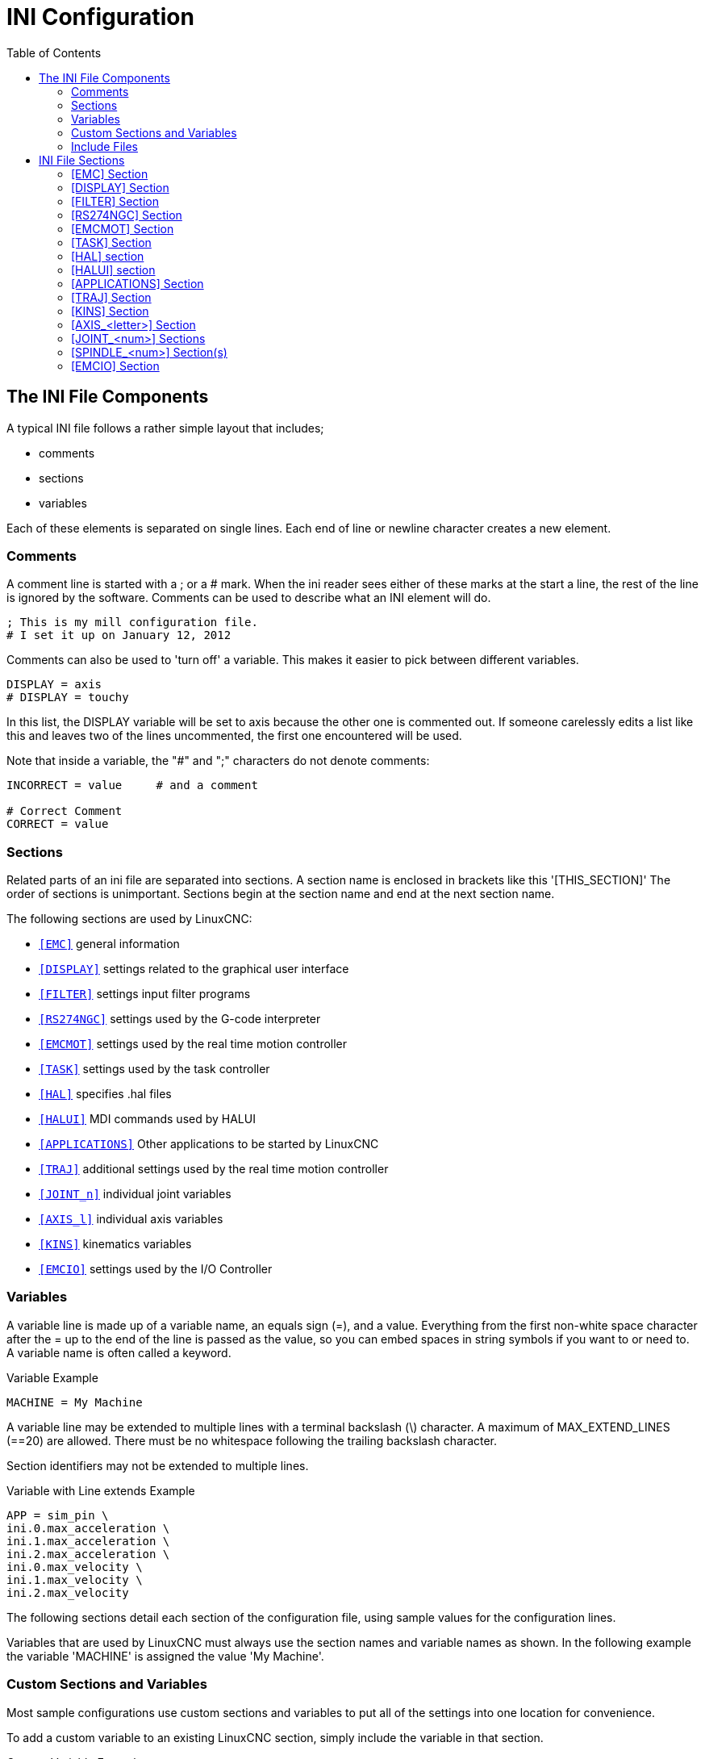 :lang: en
:toc:

[[cha:ini-configuration]]
= INI Configuration(((INI Configuration)))

// Custom lang highlight
// must come after the doc title, to work around a bug in asciidoc 8.6.6
:ini: {basebackend@docbook:'':ini}
:hal: {basebackend@docbook:'':hal}
:ngc: {basebackend@docbook:'':ngc}

== The INI File Components(((INI File,Components)))

A typical INI file follows a rather simple layout that includes;

* comments
* sections
* variables

Each of these elements is separated on single lines. Each end of line
or newline character creates a new element.

=== Comments(((INI File,Components,Comments)))

A comment line is started with a ; or a # mark. When the ini reader
sees either of these marks at the start a line, the rest of the line is
ignored by the software. Comments can be used to describe what an INI
element will do.

[source,{ini}]
----
; This is my mill configuration file.
# I set it up on January 12, 2012
----

Comments can also be used to 'turn off' a variable. This makes it easier
to pick between different variables.

[source,{ini}]
----
DISPLAY = axis
# DISPLAY = touchy
----

In this list, the DISPLAY variable will be set to axis because the
other one is commented out. If someone carelessly edits a list like
this and leaves two of the lines uncommented, the first one encountered
will be used.

Note that inside a variable, the "#" and ";" characters do not denote
comments:

[source,{ini}]
----
INCORRECT = value     # and a comment

# Correct Comment
CORRECT = value
----

[[sub:ini:sections]]
=== Sections(((INI File,Components,Sections)))

Related parts of an ini file are separated into sections.
A section name is enclosed in brackets like this '[THIS_SECTION]'
The order of sections is unimportant. Sections begin at the section
name and end at the next section name.

The following sections are used by LinuxCNC:

* `<<sub:ini:sec:emc,[EMC]>>` general information
* `<<sub:ini:sec:display,[DISPLAY]>>` settings related to the graphical user interface
* `<<sub:ini:sec:filter,[FILTER]>>` settings input filter programs
* `<<sub:ini:sec:rs274ngc,[RS274NGC]>>` settings used by the G-code interpreter
* `<<sub:ini:sec:emcmot,[EMCMOT]>>` settings used by the real time motion controller
* `<<sub:ini:sec:task,[TASK]>>` settings used by the task controller
* `<<sub:ini:sec:hal,[HAL]>>` specifies .hal files
* `<<sub:ini:sec:halui,[HALUI]>>` MDI commands used by HALUI
* `<<sub:ini:sec:applications,[APPLICATIONS]>>` Other applications to be started by LinuxCNC
* `<<sub:ini:sec:traj,[TRAJ]>>` additional settings used by the real time motion controller
* `<<sub:ini:sec:joint-num,[JOINT_n]>>` individual joint variables
* `<<sub:ini:sec:axis-letter,[AXIS_l]>>` individual axis variables
* `<<sub:ini:sec:kins,[KINS]>>` kinematics variables
* `<<sub:ini:sec:emcio,[EMCIO]>>` settings used by the I/O Controller

[[sub:ini:variables]]
=== Variables(((INI File,Components,Variables)))

A variable line is made up of a variable name, an equals sign (=), and
a value. Everything from the first non-white space character after the =
up to the end of the line is passed as the value, so you can embed
spaces in string symbols if you want to or need to. A variable name is
often called a keyword.

.Variable Example
----
MACHINE = My Machine
----

A variable line may be extended to multiple lines with a terminal backslash (\)
character.  A maximum of MAX_EXTEND_LINES (==20) are allowed.  There must be no
whitespace following the trailing backslash character.

Section identifiers may not be extended to multiple lines.

.Variable with Line extends Example
----
APP = sim_pin \
ini.0.max_acceleration \
ini.1.max_acceleration \
ini.2.max_acceleration \
ini.0.max_velocity \
ini.1.max_velocity \
ini.2.max_velocity
----

The following sections detail each section of the configuration file,
using sample values for the configuration lines.

Variables that are used by LinuxCNC must always use the section
names and variable names as shown. In the following example the variable
'MACHINE' is assigned the value 'My Machine'.

[[sub:ini:custom]]
=== Custom Sections and Variables(((INI File,Components,Custom sections and variables)))

Most sample configurations use custom sections and variables to put all of the
settings into one location for convenience.

To add a custom variable to an existing LinuxCNC section, simply include
the variable in that section.

.Custom Variable Example
[source,{ini}]
----
[JOINT_0]
TYPE = LINEAR
...
SCALE = 16000
----

To introduce a custom section with its own variables, add the section
and variables to the INI file.

.Custom Section Example
[source,{ini}]
----
[PROBE]
Z_FEEDRATE = 50
Z_OFFSET = 12
Z_SAFE_DISTANCE = -10
----

To use the custom variables in your HAL file, put the section and
variable name in place of the value.

.HAL Example
----
setp offset.1.offset [PROBE]Z_OFFSET
setp stepgen.0.position-scale [JOINT_0]SCALE
----

[NOTE]
The value stored in the variable must match the type specified by the
component pin.

To use the custom variables in G-code, use the global variable syntax
`#<_ini[section]variable>`. The following example shows a simple
Z-axis touch-off routine for a router or mill using a probe plate.

.G-code Example
[source,{ngc}]
----
G91
G38.2 Z#<_ini[probe]z_safe_distance> F#<_ini[probe]z_feedrate>
G90
G1 Z#5063
G10 L20 P0 Z#<_ini[probe]z_offset>
----

[[sub:ini:include]]
=== Include Files(((INI File,Components,Include)))

An INI file may include the contents of another file by using a #INCLUDE directive.

.#INCLUDE Format
----
#INCLUDE filename
----

The filename can be specified as:

* a file in the same directory as the INI file
* a file located relative to the working directory
* an absolute file name (starts with a /)
* a user-home-relative file name (starts with a ~)

Multiple #INCLUDE directives are supported.

.#INCLUDE Examples
----
#INCLUDE joint_0.inc
#INCLUDE ../parallel/joint_1.inc
#INCLUDE below/joint_2.inc
#INCLUDE /home/myusername/myincludes/display.inc
#INCLUDE ~/linuxcnc/myincludes/rs274ngc.inc
----

The #INCLUDE directives are supported for one level of expansion only -- an
included file may not include additional files.  The recommended file extension
is .inc.  Do not use a file extension of .ini for included files.

[[sec:ini:sections]]
== INI File Sections(((INI File,Sections)))

[[sub:ini:sec:emc]]
=== [EMC] Section(((INI File,Sections,[EMC] Section)))

* 'VERSION = 1.1' - The version number for the configuration. Any value other
  than 1.1 will cause the configuration checker to run and try to update the
  configuration to the new style joint axes type of configuration.
* 'MACHINE = My Controller' - This is the name of the controller, which is
  printed out at the top of most graphical interfaces. You can put whatever
  you want here as long as you make it a single line long.
* 'DEBUG = 0' - Debug level 0 means no messages will be printed when LinuxCNC is
  run from a <<faq:terminal,terminal>>. Debug flags are usually only useful to
  developers. See src/emc/nml_intf/debugflags.h for other settings.

[[sub:ini:sec:display]]
=== [DISPLAY] Section(((INI File,Sections,[DISPLAY] Section)))

Different user interface programs use different options, and not every
option is supported by every user interface. There are several interfaces,
like Axis, Gmoccapy, Touchy, qtvcp's QtDragon and Gscreen.
Axis is an interface for use with normal
computer and monitor, Touchy is for use with touch screens. Gmoccapy
can be used both ways and offers also many connections for hardware controls.
Descriptions of the interfaces are in the Interfaces section of the
User Manual.

* 'DISPLAY = axis' - The name of the user interface to use. Valid options
  may include: 'axis', 'touchy', 'gmoccapy', 'gscreen', 'tklinuxcnc', 'qtvcp'
* 'POSITION_OFFSET = RELATIVE' - The coordinate system (RELATIVE or MACHINE)
  to show on the DRO when the user interface starts. The RELATIVE coordinate
  system reflects the G92 and G5x coordinate offsets currently in effect.
* 'POSITION_FEEDBACK = COMMANDED' - The coordinate value (COMMANDED or ACTUAL)
  to show on the DRO when the user interface starts. In Axis this can be changed
  from the View menu. The COMMANDED position is the position requested by
  LinuxCNC. The ACTUAL position is the feedback position of the motors if they
  have feedback like most servo systems. Typically the COMMANDED value is used.
* 'DRO_FORMAT_MM = %+08.6f' - Over-ride the default DRO formatting in metric
  mode. (normally 3 decimal places, padded with spaces to 6 digits to the left)
  the example above will pad with zeros, display 6 decimal digits and force
  display of a + sign for positive numbers. Formatting follows Python practice.
  https://docs.python.org/2/library/string.html#format-specification-mini-language
  an error will be raised if the format can not accept a floating-point value.
* 'DRO_FORMAT_IN = % 4.1f' - Over-ride the default DRO formatting in imperial
  mode. (normally 4 decimal places, padded with spaces to 6 digits to the left)
  the example above will display only one decimal digit. Formatting follows
  Python practice.
  https://docs.python.org/2/library/string.html#format-specification-mini-language
  An error will be raised if the format can not accept a floating-point value.
* 'CONE_BASESIZE = .25' - Over-ride the default cone/tool base size of .5 in
  the graphics display
* 'MAX_FEED_OVERRIDE = 1.2' - The maximum feed override the user may select.
  1.2 means 120% of the programmed feed rate.
* 'MIN_SPINDLE_OVERRIDE = 0.5' - The minimum spindle override the user may select.
  0.5 means 50% of the programmed spindle speed. (This is used to
  set the minimum spindle speed).
* 'MIN_SPINDLE_0_OVERRIDE = 0.5' - The minimum spindle override the user may select.
  0.5 means 50% of the programmed spindle speed.  (This is used to
  set the minimum spindle speed).
  On multi spindle machine there will be entries for each spindle number. Qtvcp only.
* 'MAX_SPINDLE_OVERRIDE = 1.0' - The maximum spindle override the user may
  select. 1.0 means 100% of the programmed spindle speed.
* 'MAX_SPINDLE_0_OVERRIDE = 1.0' - The maximum feed override the user may select.
  1.2 means 120% of the programmed feed rate.
  On multi spindle machine there will be entries for each spindle number. Qtvcp only
* 'DEFAULT_SPINDLE_SPEED = 100' - The default spindle RPM when the spindle
  is started in manual mode. if this setting is not present, this
  defaults to 1 RPM for AXIS and 300 RPM for gmoccapy.
  - _deprecated_ - use the [SPINDLE_n] section instead
* 'DEFAULT_SPINDLE_0_SPEED = 100' - The default spindle RPM when the spindle
  is started in manual mode. On multi spindle machine there will be entries for each spindle number. Qtvcp only
  - _deprecated_ - use the [SPINDLE_n] section instead
* 'SPINDLE_INCREMENT = 200' - The increment used when clicking increase/decrease buttons Qtvcp only
  - _deprecated_ - use the [SPINDLE_n] section instead
* 'MIN_SPINDLE_0_SPEED = 1000' - The minimum RPM that can be manually selected.
  On multi spindle machine there will be entries for each spindle number. Qtvcp only.
  - _deprecated_ - use the [SPINDLE_n] section instead
* 'MAX_SPINDLE_0_SPEED = 20000' - The maximum RPM that can be manually selected.
  On multi spindle machine there will be entries for each spindle number. Qtvcp only.
  - _deprecated_ - use the [SPINDLE_n] section instead
* 'PROGRAM_PREFIX = ~/linuxcnc/nc_files' - The default location for G-code
  files and the location for user-defined M-codes. This location is searched
  for the file name before the subroutine path and user M path if specified
  in the [RS274NGC] section.
* 'INTRO_GRAPHIC = emc2.gif' - The image shown on the splash screen.
* 'INTRO_TIME = 5' - The maximum time to show the splash screen, in seconds.
* 'CYCLE_TIME = 100' - Cycle time of the Display GUI.
  Depending on the screen, this can be in seconds or ms (ms preferred).
  This is often the update rate rather then sleep time between updates.
  If the update time is not set right the screen can become unresponsive or very jerky.
  A value of 100ms (0.1 seconds) is a common setting though a range of 50 - 200ms (.05 - .2 seconds) may be useable.
  An under powered CPU may see improvement with a longer setting. Usually the default is fine.

[NOTE]
The following [DISPLAY] items are used by GladeVCP, see the
gladevcp:embeding-tab,embedding a tab section of the GladeVCP Chapter.
//<<gladevcp:embeding-tab,embedding a tab>> section of the GladeVCP Chapter. FIXME once gladevcp_es.adoc will be there

* 'EMBED_TAB_NAME=GladeVCP demo'
* 'EMBED_TAB_COMMAND=halcmd loadusr -Wn gladevcp gladevcp -c gladevcp -x {XID} -u ./gladevcp/hitcounter.py ./gladevcp/manual-example.ui'

[NOTE]
Different user interface programs use different options, and not every
option is supported by every user interface.
See <<cha:axis-gui,AXIS GUI>> document for AXIS details.
See <<cha:gmoccapy,gmoccapy>> document for Gmoccapy details.

* 'DEFAULT_LINEAR_VELOCITY = .25' - The default velocity for linear jogs, in <<sub:ini:sec:traj,machine units>> per second.
* 'MIN_VELOCITY = .01' - The approximate lowest value the jog slider.
* 'MAX_LINEAR_VELOCITY = 1.0' - The maximum velocity for linear jogs, in machine units per second.
* 'MIN_LINEAR_VELOCITY = .01' - The approximate lowest value the jog slider.
* 'DEFAULT_ANGULAR_VELOCITY = .25' - The default velocity for angular jogs, in machine units per second.
* 'MIN_ANGULAR_VELOCITY = .01' - The approximate lowest value the angular jog slider.
* 'MAX_ANGULAR_VELOCITY = 1.0' - The maximum velocity for angular jogs, in machine units per second.
* 'INCREMENTS = 1 mm, .5 in, ...' - Defines the increments available for incremental jogs.
  The INCREMENTS can be used to override the default.
  The values can be decimal numbers (e.g., 0.1000) or fractional numbers (e.g., 1/16),
  optionally followed by a unit (cm, mm, um, inch, in or mil).
  If a unit is not specified the machine unit is assumed.
  Metric and imperial distances may be mixed:
  INCREMENTS = 1 inch, 1 mil, 1 cm, 1 mm, 1 um is a valid entry.
* 'GRIDS = 10 mm, 1 in, ...' - Defines the preset values for grid lines.
  The value is interpreted the same way as 'INCREMENTS'.
* 'OPEN_FILE = /full/path/to/file.ngc' - The file to show in the preview plot when AXIS starts.
  Use a blank string "" and no file will be loaded at start up.
  gmoccapy will not use this setting, as it offers a corresponding entry on its settings page.
* 'EDITOR = gedit' - The editor to use when selecting File > Edit to edit the G-code from the AXIS menu.
  This must be configured for this menu item to work.
  Another valid entry is gnome-terminal -e vim.
  This entry does not apply to gmoccapy, as gmoccapy has an integrated editor.
* 'TOOL_EDITOR = tooledit' - The editor to use when editing the tool table
  (for example by selecting "File > Edit tool table..." in Axis).
  Other valid entries are "gedit", "gnome-terminal -e vim", and "gvim".
  This entry does not apply to gmoccapy, as gmoccapy has an integrated editor.
* 'PYVCP = /filename.xml' - The PyVCP panel description file.
  See the PyVCP Chapter for more information.  //<<cha:pyvcp,Capítulo PyVCP>>PyVCP Chapter 
* 'PYVCP_POSITION = BOTTOM' - The placement of the PyVCP panel in the AXIS user interface.
  If this variable is omitted the panel will default to the right side. The only valid
  alternative is BOTTOM. See the PyVCP Chapter for more information.  //<<cha:pyvcp,Capítulo PyVCP>>PyVCP Chapter 
* 'LATHE = 1' - Any non-empty value (including "0") causes axis to use "lathe mode" with a top view and with Radius and Diameter on the DRO.
* 'BACK_TOOL_LATHE = 1' - Any non-empty value (including "0") causes axis to use "back tool lathe mode" with inverted X axis.
* 'FOAM = 1' - Any non-empty value (including "0") causes axis to change the display for foam-cutter mode.
* 'GEOMETRY = XYZABCUVW' - Controls the *preview* and *backplot* of motion.
  This item consists of a sequence of axis letters and control characters, optionally preceeded with a "-" sign:

. The letters X,Y,Z specify translation along the named coordinate.
. The letters A,B,C specify rotation about the corresponding axes X,Y,Z.
. The letters U,V,W specify translation along the related axes X,Y,Z.
. Each letter specified must occur in [TRAJ]COORDINATES to have an effect.
. A "*-*" character preceding any letter inverts the direction of the operation.
. The translation and rotation operations are evaluated *right-to-left*.
  So using GEOMETRY=XYZBC specifies a C rotation followed by a B rotation
  followed by Z,Y,X translations.  (The ordering of consecutive translation
  letters is immaterial.)
. If the "*!*" special character appears anywhere in the sequence, rotations
  for the A,B,C axis letters respect the offsets (G5x, G92) applied to X,Y,Z.
. The proper GEOMETRY string depends on the machine configuration and
  the kinematics used to control it. The order of the letters is important.
  For example, rotating around C then B is different than rotating
  around B then C.
. Rotations are by default applied with respect to the machine origin.
  Example: GEOMETRY=CXYZ first translates the control point to X,Y,Z and then
  performs a C rotation about the Z axis centered at the machine origin.
. Rotations applied after translations may use the "*!*" provision to
  act with respect to the current machine offset. Example: GEOMETRY=!CXYZ
  translates the control point to the X,Y,Z position and then performs
  a C rotation about the machine origin displaced by the current G5x,G92
  X,Y,Z offsets.  (Changing offsets may require a program reload).
. UVW translation example: GEOMETRY=XYZUVW causes UVW to move in the
  coordinate system of the tool and XYZ to move in the coordinate system
  of the material.
. Foam-cutting machines (FOAM = 1) should specify "XY;UV" or leave the
  value blank even though this value is presently ignored in foam-cutter
  mode.
  A future version may define what ";" means, but if it does "XY;UV"
  will mean the same as the current foam default.

[NOTE]
If no [DISPLAY]GEOMETRY is included in the inifile, a default is provided
by the [DISPLAY]DISPLAY gui program (typically "XYZABCUVW")

* 'ARCDIVISION = 64' - Set the quality of preview of arcs.
  Arcs are previewed by dividing them into a number of straight lines; a semicircle is divided into *ARCDIVISION* parts.
  Larger values give a more accurate preview, but take longer to load and result in a more sluggish display.
  Smaller values give a less accurate preview, but take less time to load and may result in a faster display.
  The default value of 64 means a circle of up to 3 inches will be displayed to within 1 mil (.03%).
* 'MDI_HISTORY_FILE =' - The name of a local MDI history file.
  If this is not specified Axis will save the MDI history in *.axis_mdi_history* in the user's home directory.
  This is useful if you have multiple configurations on one computer.
* 'JOG_AXES =' - The order in which jog keys are assigned to axis letters.
  The left and right arrows are assigned to the first axis letter, up and down to the second,
  page up/page down to the third, and left and right bracket to the fourth.
  If unspecified, the default is determined from the [TRAJ]COORDINATES, [DISPLAY]LATHE and [DISPLAY]FOAM values.
* 'JOG_INVERT =' - For each axis letter, the jog direction is inverted.
  The default is "X" for lathes and blank otherwise.

[NOTE]
The settings for 'JOG_AXES' and 'JOG_INVERT' apply to world mode jogging by axis coordinate letter
and are in effect while in world mode after successful homing.
When operating in joint mode prior to homing, keyboard jog keys are assigned in a fixed sequence:
left/right: joint0,
up/down: joint1, page up/page down: joint2, left/right bracket: joint3

* 'USER_COMMAND_FILE = mycommands.py' - The name of an optional, configuration-specific
  python file sourced by the axis gui instead of the user-specific file `~/.axisrc`.

[NOTE]
The following [DISPLAY] item is used by the TKLinuxCNC interface only.

* 'HELP_FILE = tklinucnc.txt' - Path to help file.

[[sub:ini:sec:filter]]
=== [FILTER] Section(((INI File,Sections,[FILTER] Section)))

AXIS and gmoccapy have the ability to send loaded files through a filter program.
This filter can do any desired task: Something as simple as making sure
the file ends with M2, or something as complicated as detecting whether
the input is a depth image, and generating G-code to mill the shape it
defines. The [FILTER] section of the ini file controls how filters
work. First, for each type of file, write a PROGRAM_EXTENSION line.
Then, specify the program to execute for each type of file. This
program is given the name of the input file as its first argument, and
must write RS274NGC code to standard output. This output is what will
be displayed in the text area, previewed in the display area, and
executed by LinuxCNC when Run.

* `PROGRAM_EXTENSION = .extension Description`

If your post processor outputs files in all caps you might want to add
the following line:

[source,{ini}]
----
PROGRAM_EXTENSION = .NGC XYZ Post Processor
----

The following lines add support for the image-to-G-code converter
included with LinuxCNC.

[source,{ini}]
----
PROGRAM_EXTENSION = .png,.gif,.jpg # Greyscale Depth Image
  png = image-to-gcode
  gif = image-to-gcode
  jpg = image-to-gcode
----

An example of a custom G-code converter located in the linuxcnc directory.

[source,{ini}]
----
PROGRAM_EXTENSION = .gcode 3D Printer
  gcode = /home/mill/linuxcnc/convert.py
----

NOTE: The program file associated with an extension must have either the full
path to the program or be located in a directory that is on the system path.

It is also possible to specify an interpreter:

[source,{ini}]
----
PROGRAM_EXTENSION = .py Python Script
  py = python
----

In this way, any Python script can be opened, and its output is
treated as G-code. One such example script is available at
nc_files/holecircle.py. This script creates G-code for drilling a
series of holes along the circumference of a circle. Many more G-code
generators are on the LinuxCNC Wiki site
http://wiki.linuxcnc.org/[http://wiki.linuxcnc.org/].

Python filters should use the print function to output the result to Axis.

This example program filters a file and adds a W axis to match the Z axis.
It depends on there being a space between each axis word to work.

[source,python]
----
#!/usr/bin/env python3

import sys

def main(argv):

  openfile = open(argv[0], 'r')
  file_in = openfile.readlines()
  openfile.close()

  file_out = []
  for line in file_in:
    # print(line)
    if line.find('Z') != -1:
      words = line.rstrip('\n')
      words = words.split(' ')
      newword = ''
      for i in words:
        if i[0] == 'Z':
          newword = 'W'+ i[1:]
      if len(newword) > 0:
        words.append(newword)
        newline = ' '.join(words)
        file_out.append(newline)
    else:
      file_out.append(line)
  for item in file_out:
    print("%s" % item)

if __name__ == "__main__":
  main(sys.argv[1:])
----

* `FILTER_PROGRESS=%d` +
  If the environment variable AXIS_PROGRESS_BAR is set, then lines
  written to stderr of the form above sets the AXIS progress bar to the given percentage. This feature
  should be used by any filter that runs for a long time.

[[sub:ini:sec:rs274ngc]]
=== [RS274NGC] Section(((INI File,Sections,[RS274NGC] Section)))

* 'PARAMETER_FILE = myfile.var' - (((PARAMETER FILE)))
  The file located in the same directory as the ini
  file which contains the parameters used by the interpreter (saved between runs).
* 'ORIENT_OFFSET = 0' - (((ORIENT OFFSET)))
  A float value added to the R word parameter of an <<mcode:m19,M19 Orient Spindle>> operation.
  Used to define an arbitrary zero position regardless of encoder mount orientation.
* 'RS274NGC_STARTUP_CODE = G17 G20 G40 G49 G64 P0.001 G80 G90 G92 G94 G97 G98' - (((RS274NGC STARTUP CODE)))
  A string of NC codes that the interpreter
  is initialized with. This is not a substitute for specifying modal
  G-codes at the top of each ngc file, because the modal codes of
  machines differ, and may be changed by G-code interpreted earlier in
  the session.
* 'SUBROUTINE_PATH = ncsubroutines:/tmp/testsubs:lathesubs:millsubs' - (((SUBROUTINE PATH)))
  Specifies a colon (:) separated list of up to 10
  directories to be searched when single-file subroutines are specified
  in G-code. These directories are searched after searching
  [DISPLAY]PROGRAM_PREFIX (if it is specified) and before searching
  [WIZARD]WIZARD_ROOT (if specified). The paths are searched in the order
  that they are listed. The first matching subroutine file
  found in the search is used. Directories are specified relative to the
  current directory for the ini file or as absolute paths. The list must
  contain no intervening whitespace.
* 'CENTER_ARC_RADIUS_TOLERANCE_INCH = n' Default 0.00005
* 'CENTER_ARC_RADIUS_TOLERANCE_MM = n' Default 0.00127
* 'USER_M_PATH = myfuncs:/tmp/mcodes:experimentalmcodes' - (((USER M PATH)))
  Specifies a list of colon (:) separated directories for user defined functions.
  Directories are specified relative to the current directory for the ini file or as absolute paths.
  The list must contain no intervening whitespace.
+
A search is made for each possible user defined function, typically
(M100-M199). The search order is:
+
. [DISPLAY]PROGRAM_PREFIX (if specified)
. If [DISPLAY]PROGRAM_PREFIX is not specified, search the default location: nc_files
. Then search each directory in the list [RS274NGC]USER_M_PATH
+
The first executable M1xx found in the search is used for each M1xx.
+
[NOTE]
The maximum number of USER_M_PATH directories is defined at compile time (typ: 'USER_DEFINED_FUNCTION_MAX_DIRS == 5').

* 'INI_VARS = 1' Default 1 +
  Allows G-code programs to read values from the INI file using the format #<_ini[section]name>.
  See <<sec:overview-parameters,G-code Parameters>>.
* 'HAL_PIN_VARS = 1' Default 1 +
  Allows G-code programs to read the values of HAL pins using the format #<_hal[Hal item]>.
  Variable access is read-only.
  See <<sec:overview-parameters,G-code Parameters>> for more details and an important caveat.
* 'RETAIN_G43 = 0' Default 0 +
  When set, you can  turn on G43 after loading the first tool, and then not worry about it through the program.
  When you finally unload the last tool, G43 mode is canceled.
* 'OWORD_NARGS = 0' Default 0 +
  If this feature is enabled then a called subroutine can determine the
  number of actual positional parameters passed by inspecting the +#<n_args>+ parameter.
* 'NO_DOWNCASE_OWORD = 0' Default 0 +
  Preserve case in O-word names within comments if set, enables reading of
  mixed-case HAL items in structured comments like '(debug, #<_hal[MixedCaseItem])'.
* 'OWORD_WARNONLY = 0' Default 0 +
  Warn rather than error in case of errors in O-word subroutines.

* 'DISABLE_G92_PERSISTENCE = 0' Default 0
  Allow to clear the G92 offset automatically when config start-up.

* 'DISABLE_FANUC_STYLE_SUB = 0' Default 0
  If there is reason to disable Fanuc subroutines set it to 1.

[NOTE]
The above six options were controlled by the 'FEATURES' bitmask
in versions of LinuxCNC prior to 2.8. This INI tag will no longer work.

[NOTE]
[WIZARD]WIZARD_ROOT is a valid search path but the Wizard has not been fully
implemented and the results of using it are unpredictable.

* 'LOG_LEVEL = 0' Default 0
  Specify the log_level (default: -1)

* 'LOG_FILE = file-name.log'
  For specify the file used for log the data.

* 'REMAP=M400 modalgroup=10 argspec=Pq ngc=myprocedure'
  See <<cha:remap,Remap Extending G-Code>> chapter for details.
* 'ON_ABORT_COMMAND=O <on_abort> call'
  See <<cha:remap,Remap Extending G-Code>> chapter for details.

[[sub:ini:sec:emcmot]]
=== [EMCMOT] Section(((INI File,Sections,[EMCMOT] Section)))

This section is a custom section and is not used by LinuxCNC directly. Most
configurations use values from this section to load the motion controller. For
more information on the motion controller see the <<sec:motion,Motion>>
Section.

* 'EMCMOT = motmod' - the motion controller name is typically used here.
* 'BASE_PERIOD = 50000' - the 'Base' task period in nanoseconds.
* 'SERVO_PERIOD = 1000000' - This is the "Servo" task period in nanoseconds.
* 'TRAJ_PERIOD = 100000' - This is the 'Trajectory Planner' task period in
  nanoseconds.
* 'COMM_TIMEOUT = 1.0' - Number of seconds to wait for Motion (the
  realtime part of the motion controller) to acknowledge receipt of
  messages from Task (the non-realtime part of the motion controller).
* HOMEMOD = alternate_homing_module [home_parms=value]
  The HOMEMOD variable is optional.  If specified, use a specified (user-built)
  module instead of the default (homemod).  Module parameters (home_parms) may be
  included if supported by the named module.  The setting may be overridden
  from the command line using the -m option ($linuxcnc -h)

[[sub:ini:sec:task]]
=== [TASK] Section(((INI File,Sections,[TASK] Section)))

* 'TASK = milltask' -
  Specifies the name of the 'task' executable. The 'task' executable does various
  things, such as communicate with the UIs over NML, communicate with the
  realtime motion planner over non-HAL shared memory, and interpret G-code.
  Currently there is only one task executable that makes sense for
  99.9% of users, milltask.
* 'CYCLE_TIME = 0.010' -
  The period, in seconds, at which TASK will run. This parameter
  affects the polling interval when waiting for motion to complete, when
  executing a pause instruction, and when accepting a command from a user
  interface. There is usually no need to change this number.

[[sub:ini:sec:hal]]
=== [HAL] section(((INI File,Sections,[HAL] Section)))

* 'HALFILE = example.hal' - Execute the file 'example.hal' at start up.
  If 'HALFILE' is specified multiple times, the files are executed in the order they appear in the ini file.
  Almost all configurations will have at least one 'HALFILE', and stepper
  systems typically have two such files, one which specifies the generic
  stepper configuration ('core_stepper.hal') and one which specifies
  the machine pin out ('xxx_pinout.hal').

  HALFILES are found using a search.
  If the named file is found in the directory containing the ini file, it is used.
  If the named file is not found in this ini file directory, a search is made using a system library of halfiles.

  If LinuxCNC is started with the linuxcnc script using the "-H dirname" option,
  the specified dirname is prepended to the search described above so that
  "dirname" is searched first.  The "-H dirname" option may be specified more
  than once, directories are prepended in order.

  A HALFILE may also be specified as an absolute path (when the name starts with
  a '/' character).  Absolute paths are not recommended as their use may limit
  relocation of configurations.

* 'HALFILE = texample.tcl [arg1 [arg2] ...]' - Execute the tcl file 'texample.tcl'
  at start up with arg1, arg2, etc as ::argv list.  Files with a .tcl suffix are
  processed as above but use haltcl for processing  See the
  <<cha:haltcl,HALTCL Chapter>> for more information.
* 'HALFILE = LIB:sys_example.hal' - Execute the system library file 'sys_example.hal' at start up.
  Explicit use of the LIB: prefix causes use of the system library HALFILE without searching the ini file directory.
* 'HALFILE = LIB:sys_texample.tcl [arg1 [arg2 ...]]' - Execute the system library file 'sys_texample.tcl' at start up.
  Explicit use of the LIB: prefix causes use of the system library HALFILE without searching the ini file directory.

HALFILE items specify files that loadrt Hal components and make signal
connections between component pins.  Common mistakes are 1) omission of the
addf statement needed to add a component's function(s) to a thread, 2)
incomplete signal (net) specifiers.  Omission of required addf statements is
almost always an error.  Signals usually include one or more input
connections and a single output (but both are not strictly required).
A system library file is provided to make checks for these conditions and
report to stdout and in a popup gui:

[source,{ini}]
----
HALFILE = LIB:halcheck.tcl [nopopup]
----

[NOTE]
The LIB:halcheck.tcl line should be the last [HAL]HALFILE.
Specify the 'nopopup' option to suppress the popup message and allow immediate starting.
Connections made using a POSTGUI_HALFILE are not checked.

* 'TWOPASS = ON' - Use twopass processing for loading HAL components.
  With TWOPASS processing, [HAL]HALFILE= lines are processed in two passes.
  In the first pass (pass0), all HALFILES are read and multiple appearances of loadrt and loadusr commands are accumulated.
  These accumulated load commands are executed at the end of pass0.
  This accumulation allows load lines to be specified more than once for a given component (provided the names= names used are unique on each use).
  In the second pass (pass1), the HALFILES are reread and all commands except the previously executed load commands are executed.
* 'TWOPASS = nodelete verbose' - The TWOPASS feature can be activated with any non-null string including the keywords verbose and nodelete.
  The verbose keyword causes printing of details to stdout.
  The nodelete keyword preserves temporary files in /tmp.

For more information see the <<cha:hal-twopass,HAL TWOPASS>> chapter.

* 'HALCMD = command' - Execute 'command' as a single HAL command.
  If 'HALCMD' is specified multiple times, the commands are executed in the order
  they appear in the ini file.
  'HALCMD' lines are executed after all 'HALFILE' lines.
* 'SHUTDOWN = shutdown.hal' - Execute the file 'shutdown.hal' when LinuxCNC is exiting.
  Depending on the hardware drivers used, this may make it possible to set outputs to
  defined values when LinuxCNC is exited normally. However, because there is
  no guarantee this file will be executed (for instance, in the case of a
  computer crash) it is not a replacement for a proper physical e-stop
  chain or other protections against software failure.
* 'POSTGUI_HALFILE = example2.hal' - Execute 'example2.hal' after the GUI has created its HAL pins.
  Some GUIs create hal pins and support the use of a postgui halfile to use them.
  GUIs that support postgui halfiles include Touchy, Axis, Gscreen, and gmoccapy. +
  See section <<sec:pyvcp-with-axis,pyVCP with Axis>> for more information.
* 'HALUI = halui' - adds the HAL user interface pins. +
  For more information see the <<cha:hal-user-interface,HAL User Interface>> chapter.

[[sub:ini:sec:halui]]
=== [HALUI] section(((INI File,Sections,[HALUI] Section)))

* 'MDI_COMMAND = G53 G0 X0 Y0 Z0' -
  An MDI command can be executed by using halui.mdi-command-00. Increment
  the number for each command listed in the [HALUI] section.

[[sub:ini:sec:applications]]
=== [APPLICATIONS] Section(((INI File,Sections,[APPLICATIONS] Section)))

LinuxCNC can start other applications before the specified gui is started.
The applications can be started after a specified delay to allow for
gui-dependent actions (like creating gui-specific hal pins).

* 'DELAY = value' - seconds to wait beore starting other applications.
  A delay may be needed if an application has dependencies on [HAL]POSTGUI_HALFILE actions or gui-created hal pins
  (default DELAY=0).
* 'APP = appname [arg1 [arg2 ...]]' - Application to be started.
  This specification can be included multiple times.
  The appname can be explicitly named as an absolute or tilde specified filename (first character is / or ~),
  a relative filename (first characters of filename are ./), or as a file in the inifile directory.
  If no executable file is found using these names, then the user search PATH is used to find the application. +
  Examples:
** Simulate inputs to hal pins for testing (using sim_pin -- a simple gui to set inputs to parameters,
   unconnected pins, or signals with no writers):
+
[source,{ini}]
----
APP = sim_pin motion.probe-input halui.abort motion.analog-in-00
----
** Invoke halshow with a previuosly saved watchlist.
   Since linuxcnc sets the working directory to the directory for the inifile,
   you can refer to files in that directory (example: my.halshow):
+
[source,{ini}]
----
APP = halshow my.halshow
----
** Alternatively, a watchlist file identified with a full pathname could be specified:
+
[source,{ini}]
----
APP = halshow ~/saved_shows/spindle.halshow
----
** Open halscope using a previously saved configuration:
+
[source,{ini}]
----
APP = halscope -i my.halscope
----

[[sub:ini:sec:traj]]
=== [TRAJ] Section(((INI File,Sections,[TRAJ] Section)))

[WARNING]
====
The new Trajectory Planner (TP) is on by default.
If you have no TP settings in your [TRAJ] section - LinuxCNC defaults to: +
ARC_BLEND_ENABLE = 1 +
ARC_BLEND_FALLBACK_ENABLE = 0 +
ARC_BLEND_OPTIMIZATION_DEPTH = 50 +
ARC_BLEND_GAP_CYCLES = 4 +
ARC_BLEND_RAMP_FREQ = 100
====

The [TRAJ] section contains general parameters for the trajectory
planning module in 'motion'.

* 'ARC_BLEND_ENABLE = 1' - Turn on new TP.
  If set to 0 TP uses parabolic blending (1 segment look ahead).
  Default value 1.
* 'ARC_BLEND_FALLBACK_ENABLE = 0' - Optionally fall back to parabolic blends if the estimated speed is faster.
  However, this estimate is rough, and it seems that just disabling it gives better performance.
  Default value 0.
* 'ARC_BLEND_OPTIMIZATION_DEPTH = 50' - Look ahead depth in number of segments.
+
To expand on this a bit, you can choose this value somewhat arbitrarily.
Here's a formula to estimate how much 'depth' you need for a particular
config:
+
----
# n = v_max / (2.0 * a_max * t_c)
# where:
# n = optimization depth
# v_max = max axis velocity (UU / sec)
# a_max = max axis acceleration (UU / sec)
# t_c = servo period (seconds)
----
+
So, a machine with a maximum axis velocity of 10 IPS, a max acceleration
of 100 IPS^2, and a servo period of 0.001 sec would need:
+
10 / (2.0 * 100 * 0.001) = 50 segments to always reach maximum velocity
along the fastest axis.
+
In practice, this number isn't that important to tune, since the
look ahead rarely needs the full depth unless you have lots of very short
segments. If during testing, you notice strange slowdowns and can't
figure out where they come from, first try increasing this depth using
the formula above.
+
If you still see strange slowdowns, it may be because you have short
segments in the program. If this is the case, try adding a small
tolerance for Naive CAM detection. A good rule of thumb is this:
+
----
# min_length ~= v_req * t_c
# where:
# v_req = desired velocity in UU / sec
# t_c = servo period (seconds)
----
+
If you want to travel along a path at 1 IPS = 60 IPM, and your servo
period is 0.001 sec, then any segments shorter than min_length will slow
the path down. If you set Naive CAM tolerance to around this min length,
overly short segments will be combined together to eliminate this
bottleneck. Of course, setting the tolerance too high means big path
deviations, so you have to play with it a bit to find a good value. I'd
start at 1/2 of the min_length, then work up as needed.
* 'ARC_BLEND_GAP_CYCLES = 4' How short the previous segment must be before the trajectory planner 'consumes' it.
+
Often, a circular arc blend will leave short line segments in between
the blends. Since the geometry has to be circular, we can't blend over
all of a line if the next one is a little shorter. Since the trajectory
planner has to touch each segment at least once, it means that very tiny
segments will slow things down significantly. My fix to this way to
"consume" the short segment by making it a part of the blend arc. Since
the line+blend is one segment, we don't have to slow down to hit the
very short segment. Likely, you won't need to touch this setting.
* 'ARC_BLEND_RAMP_FREQ = 20' - This is a 'cutoff' frequency for using ramped velocity.
+
'Ramped velocity' in this case just means constant acceleration over the whole segment.
This is less optimal than a trapezoidal velocity profile, since the acceleration is not maximized.
However, if the segment is short enough, there isn't enough time to accelerate much before we hit the next segment.
Recall the short line segments from the previous example.
Since they're lines, there's no cornering acceleration, so we're free to accelerate up to the requested speed.
However, if this line is between two arcs, then it will have to quickly decelerate again to be within the maximum speed of the next segment.
This means that we have a spike of acceleration, then a spike of deceleration, causing a large jerk, for very little performance gain.
This setting is a way to eliminate this jerk for short segments.
+
Basically, if a segment will complete in less time than 1 /
ARC_BLEND_RAMP_FREQ, we don't bother with a trapezoidal velocity profile
on that segment, and use constant acceleration. (Setting
ARC_BLEND_RAMP_FREQ = 1000 is equivalent to always using trapezoidal
acceleration, if the servo loop is 1kHz).
+
You can characterize the worst-case loss of performance by comparing the
velocity that a trapezoidal profile reaches vs. the ramp:
+
----
# v_ripple = a_max / (4.0 * f)
# where:
# v_ripple = average velocity "loss" due to ramping
# a_max = max axis acceleration
# f = cutoff frequency from INI
----
+
For the aforementioned machine, the ripple for a 20Hz cutoff frequency
is 100 / (4 * 20) = 1.25 IPS. This seems high, but keep in mind that it
is only a worst-case estimate. In reality , the trapezoidal motion
profile is limited by other factors, such as normal acceleration or
requested velocity, and so the actual performance loss should be much
smaller. Increasing the cutoff frequency can squeeze out more
performance, but make the motion rougher due to acceleration
discontinuities. A value in the range 20Hz to 200Hz should be reasonable
to start.

Finally, no amount of tweaking will speed up a toolpath with lots of
small, tight corners, since you're limited by cornering acceleration.

* 'SPINDLES = 3' - The number of spindles to support. It is imperative that this
  number matches the "num_spindles" parameter passed to the motion module.
* 'COORDINATES = X Y Z' - The names of the axes being controlled.
  Only X, Y, Z, A, B, C, U, V, W are valid. Only axes named in 'COORDINATES'
  are accepted in G-code.  It is permitted to write an axis name more than
  once (e.g., X Y Y Z for a gantry machine).
  For the common 'trivkins kinematics', joint numbers are assigned in sequence
  according to the trivkins parameter 'coordinates='.  So, for trivkins
  'coordinates=xz', joint0 corresponds to X and joint1 corresponds to Z.
  See the kinematics man page ('$ man kins') for information on
  trivkins and other kinematics modules.
* 'LINEAR_UNITS = <units>' - (((LINEAR UNITS))) Specifies the 'machine units' for linear axes.
  Possible choices are mm or inch.
  This does not affect the linear units in NC code (the G20 and G21 words do this).
* 'ANGULAR_UNITS = <units>' - (((ANGULAR UNITS))) Specifies the 'machine units' for rotational axes.
  Possible choices are 'deg', 'degree' (360 per circle), 'rad', 'radian'
  (2pi per circle), 'grad', or 'gon' (400 per circle).
  This does not affect the angular units of NC code. In RS274NGC, A-, B- and C- words are always expressed in degrees.
* 'DEFAULT_LINEAR_VELOCITY = 0.0167' - The initial rate for jogs of linear axes, in
  machine units per second. The value shown in 'Axis' equals machine units per minute.
* 'DEFAULT_LINEAR_ACCELERATION = 2.0' - In machines with nontrivial kinematics, the acceleration used
  for "teleop" (Cartesian space) jogs, in 'machine units' per second per second.
* 'MAX_LINEAR_VELOCITY = 5.0' - (((MAX VELOCITY))) The maximum velocity for any axis or coordinated
  move, in 'machine units' per second.
  The value shown equals 300 units per minute.
* 'MAX_LINEAR_ACCELERATION = 20.0' - (((MAX ACCELERATION))) The maximum acceleration for any axis or
  coordinated axis move, in 'machine units' per second per second.
* 'POSITION_FILE = position.txt' - If set to a non-empty value, the joint positions are stored between
  runs in this file.
  This allows the machine to start with the same coordinates it had on shutdown.
  This assumes there was no movement of the machine while powered off.
  If unset, joint positions are not stored and will begin at 0 each time LinuxCNC is started.
  This can help on smaller machines without home switches.
  If using the Mesa resolver interface this file can be used to emulate absolute encoders and eliminate
  the need for homing (with no loss of accuracy).
  See the hostmot2 manpage for more details.
* 'NO_FORCE_HOMING = 1' - The default behavior is for LinuxCNC to force the
  user to home the machine before any MDI command or a program is run.
  Normally, only jogging is allowed before homing.  For configurations using
  identity kinematics, setting NO_FORCE_HOMING = 1 allows the user to make
  MDI moves and run programs without homing the machine first. Interfaces
  using identity kinematics without homing ability will need to have this
  option set to 1.

[WARNING]
====
LinuxCNC will not know your joint travel limits when using 'NO_FORCE_HOMING = 1'.
====

* 'HOME = 0 0 0 0 0 0 0 0 0' - World home position needed for kinematics modules
  that compute world coordinates using kinematicsForward() when switching
  from joint to teleop mode.  Up to nine coordinate values (X Y Z A B C U V W)
  may be specified, unused trailing items may be omitted. This value is only
  used for machines with nontrivial kinematics. On machines with trivial
  kinematics (mill, lathe, gantry types) this value is ignored.
  Note: the sim hexapod config requires a non-zero value for the Z coordinate.
* 'TPMOD = alternate_trajectory_planning module' [tp_parms=value] +
  The TPMOD variable is optional.  If specified, use a specified (user-built)
  module instead of the default (tpmod).  Module parameters (tp_parms) may be
  included if supported by the named module.  The setting may be overridden
  from the command line using the -t option ($linuxcnc -h)

* 'NO_PROBE_JOG_ERROR = 0' - Allow to bypass probe tripped check when you jog manually

* 'NO_PROBE_HOME_ERROR = 0' - Allow to bypass probe tripped check when homing is in progress


[[sub:ini:sec:kins]]
=== [KINS] Section(((INI File,Sections,KINS Section)))

* 'JOINTS = 3' - Specifies the number of joints (motors) in the system.
  For example, a trivkins XYZ machine with a single motor for each axis has 3 joints.
  A gantry machine with one motor on each of two of the axes, and two motors on the third axis, has 4 joints.
  (This config variable may be used by a gui to set the number of joints (num_joints) specified to the motion module (motmod)).
* 'KINEMATICS = trivkins' - Specify a kinematics module for the motion module.
  Guis may use this variable to specify the loadrt line in hal files for the motmod module.
  For more information on kinematics modules see the manpage: '$ man kins'

[[sub:ini:sec:axis-letter]]
=== [AXIS_<letter>] Section(((INI File,Sections,[AXIS_<letter>] Sections)))

The <letter> specifies one of: X Y Z A B C U V W

* 'MAX_VELOCITY = 1.2' - Maximum velocity for this axis in <<sub:ini:sec:traj,machine units>> per second.
* 'MAX_ACCELERATION = 20.0' - Maximum acceleration for this axis in machine units per second squared.
* 'MIN_LIMIT = -1000' - (((MIN LIMIT))) The minimum limit (soft limit) for axis motion, in machine units.
  When this limit is exceeded, the controller aborts axis motion.
  The axis must be homed before MIN_LIMIT is in force.
  For a rotary axis (A,B,C typ)  with unlimited rotation having no MIN_LIMIT
  for that axis in the [AXIS_<letter>] section a value of -1e99 is used.
* 'MAX_LIMIT = 1000' - (((MAX LIMIT))) The maximum limit (soft limit) for axis motion, in machine units.
  When this limit is exceeded, the controller aborts axis motion.
  The axis must be homed before MAX_LIMIT is in force.
  For a rotary axis (A,B,C typ) with unlimited rotation having no MAX_LIMIT
  for that axis in the [AXIS_<letter>] section a value of 1e99 is used.
* 'WRAPPED_ROTARY = 1' - When this is set to 1 for an ANGULAR axis the axis will move 0-359.999 degrees.
  Positive Numbers will move the axis in a positive direction and negative numbers will move the axis in the negative direction.
* 'LOCKING_INDEXER_JOINT = 4' - This value selects a joint to use for a locking indexer for the specified axis <letter>.
  In this example, the joint is 4 which would correspond to the B axis for a XYZAB system with trivkins (identity) kinematics.
  When set, a G0 move for this axis will initiate an unlock with the joint.4.unlock pin then wait for the joint.4.is-unlocked pin then move
  the joint at the rapid rate for that joint.
  After the move the joint.4.unlock will be false and motion will wait for joint.4.is-unlocked to go false.
  Moving with other joints is not allowed when moving a locked rotary joint.
  To create the unlock pins, use the motmod parameter:
+
[source,{ini}]
----
unlock_joints_mask=jointmask
----
+
The jointmask bits are: (LSB)0:joint0, 1:joint1, 2:joint2, ...
+
Example: `loadrt motmod ... unlock_joints_mask=0x38`
creates unlock  pins for joints 3,4,5
* 'OFFSET_AV_RATIO = 0.1' - If nonzero, this item enables the use of hal input pins for external axis offsets:
+
[source,{ini}]
----
axis.<letter>.eoffset-enable
axis.<letter>.eoffset-count
axis.<letter>.eoffset-scale
----

See the chapter: <<cha:external-offsets,'External Axis Offsets'>> for
usage information.

[[sub:ini:sec:joint-num]]
=== [JOINT_<num>] Sections(((INI File,Sections,[JOINT_<num>] Sections)))

The <num> specifies the joint number 0 ... (num_joints-1)
The value of 'num_joints' is set by [KINS]JOINTS=

The [JOINT_0], [JOINT_1], etc. sections contains general parameters for
the individual components in the joint control module. The joint section
names begin numbering at 0, and run through the number of joints
specified in the [KINS]JOINTS entry minus 1.

Typically (for systems using 'trivkins kinematics', there is a 1:1
correspondence between a joint and an axis coordinate letter):

* JOINT_0 = X
* JOINT_1 = Y
* JOINT_2 = Z
* JOINT_3 = A
* JOINT_4 = B
* JOINT_5 = C
* JOINT_6 = U
* JOINT_7 = V
* JOINT_8 = W

Other kinematics modules with identity kinematics are available to support
configurations with partial sets of axes.  For example, using trivkins
with coordinates=XZ, the joint-axes relationships are:

* JOINT_0 = X
* JOINT_1 = Z

For more information on kinematics modules see the manpage: '$ man kins'

* 'TYPE = LINEAR' - The type of joint, either LINEAR or ANGULAR.
* 'UNITS = INCH' - (((UNITS)))
  If specified, this setting overrides the related [TRAJ] UNITS setting.
  (e.g., [TRAJ]LINEAR_UNITS if the TYPE of this joint is LINEAR,
  [TRAJ]ANGULAR_UNITS if the TYPE of this joint is ANGULAR)
* 'MAX_VELOCITY = 1.2' - Maximum velocity for this joint in <<sub:ini:sec:traj,machine units>> per second.
* 'MAX_ACCELERATION = 20.0' -
  Maximum acceleration for this joint in machine units per second squared.
* 'BACKLASH = 0.0000' - (((Backlash))) Backlash in machine units.
  Backlash compensation value can be used to make up for small deficiencies in the hardware used to drive an joint.
  If backlash is added to an joint and you are using steppers the STEPGEN_MAXACCEL must be increased to 1.5 to 2 times the MAX_ACCELERATION for the joint.
  Excessive backlash compensation can cause an joint to jerk as it changes direction.
  If a COMP_FILE is specified for a joint BACKLASH is not used.
// add a link to machine units
* 'COMP_FILE = file.extension' - (((Compensation)))
  The compensation file consists of map of position information for the joint.
  Compensation file values are in machine units.
  Each set of values are are on one line separated by a space.
  The first value is the nominal value (the commanded position).
  The second and third values depend on the setting of COMP_FILE_TYPE.
  Points in between nominal values are interpolated between the two nominals.
  Compensation files must start with the smallest nominal and be in ascending order to the largest value of nominals.
  File names are case sensitive and can contain letters and/or numbers.
  Currently the limit inside LinuxCNC is for 256 triplets per joint.
+
If COMP_FILE is specified for a joint, BACKLASH is not used.

* 'COMP_FILE_TYPE = 0 or 1' - Specifies the type of compensation file.
  The first value is the nominal (commanded) position for both types. +
  A 'COMP_FILE_TYPE' must be specified for each 'COMP_FILE'.
** 'Type 0:' The second value specifies the actual position as the joint is moving
   in the positive direction (increasing value) and the third value specifies
   the actual position as the joint is moving in the negative direction
   (decreasing value).
+
.Type 0 Example
----
-1.000 -1.005 -0.995
0.000 0.002 -0.003
1.000 1.003 0.998
----

** 'Type 1:' The second value specifies positive offset from nominal while
   traveling in the positive direction. The third value specifies the negative
   offset from nominal while traveling in a negative direction.
+
.Type 1 Example
----
-1.000 0.005 -0.005
0.000 0.002 -0.003
1.000 0.003 -0.004
----

* 'MIN_LIMIT = -1000' - (((MIN LIMIT)))
  The minimum limit for joint motion, in machine units.
  When this limit is reached, the controller aborts joint motion.
  For a rotary joint with unlimited rotation having no MIN_LIMIT for that joint in the [JOINT_N] section a the value -1e99 is used.
* 'MAX_LIMIT = 1000' - (((MAX LIMIT)))
  The maximum limit for joint motion, in machine units.
  When this limit is reached, the controller aborts joint motion.
  For a rotary joint with unlimited rotation having no MAX_LIMIT for that joint in the [JOINT_N] section a the value 1e99 is used.

[NOTE]
====
For *identity* kinematics, the [JOINT_N]MIN_LIMIT,MAX_LIMIT settings must equal
or exceed the corresponding (one-to-one identity) [AXIS_L] limits.  These
settings are verified at startup when the trivkins kinematics modules is
specified.
====

[NOTE]
====
The [JOINT_N]MIN_LIMIT, MAX_LIMIT settings are enforced while jogging in joint
mode prior to homing.  After homing, [AXIS_L]MIN_LIMIT,MAX_LIMIT coordinate
limits are used as constraints for axis (coordinate letter) jogging and
by the trajectory planning used for G-code moves (programs and mdi commands).
The trajectory planner works in Cartesian space (XYZABCUVW) and has no
information about the motion of joints implemented by *any* kinematics module.
It is possible for joint limit violations to occur for G-code that obeys
trajectory planning position limits when non identity kinematics are used.  The
motion module always detects joint position limit violations and faults if they
occur during the execution of G-code commands.  See also related github issue
#97.
====

* 'MIN_FERROR = 0.010' - (((MIN FERROR)))
  This is the value in machine units by which the joint is permitted to deviate from commanded position at very low speeds.
  If MIN_FERROR is smaller than FERROR, the two produce a ramp of error trip points.
  You could think of this as a graph where one dimension is speed and the other is permitted following error.
  As speed increases the amount of following error also increases toward the FERROR value.
* 'FERROR = 1.0' - (((FERROR))) FERROR is the maximum allowable following error,
  in machine units. If the difference between commanded and sensed position
  exceeds this amount, the controller disables servo calculations, sets all
  the outputs to 0.0, and disables the amplifiers. If MIN_FERROR is present in
  the .ini file, velocity-proportional following errors are used. Here, the
  maximum allowable following error is proportional to the speed, with FERROR
  applying to the rapid rate set by [TRAJ]MAX_VELOCITY, and proportionally
  smaller following errors for slower speeds. The maximum allowable following
  error will always be greater than MIN_FERROR. This prevents small following
  errors for stationary axes from inadvertently aborting motion. Small
  following errors will always be present due to vibration, etc.
* 'LOCKING_INDEXER = 1' - Indicates the joint is used as a locking indexer.

==== Homing

These parameters are Homing related, for a better explanation read the
<<cha:homing-configuration,Homing Configuration>> Chapter.

* 'HOME = 0.0' - The position that the joint will go to upon completion
  of the homing sequence.
* 'HOME_OFFSET = 0.0' -
  The joint position of the home switch or index pulse, in <<sub:ini:sec:traj,machine units>>.
  When the home point is found during the homing process, this is the position that is assigned to that point.
  When sharing home and limit switches and using a home sequence that will leave the home/limit switch
  in the toggled state the home offset can be used define the home switch position
  to be other than 0 if your HOME position is desired to be 0.
* 'HOME_SEARCH_VEL = 0.0' - (((HOME SEARCH VEL))) Initial homing velocity in machine units per second.
  Sign denotes direction of travel.
  A value of zero means assume that the current location is the home position for the machine.
  If your machine has no home switches you will want to leave this value at zero.
* 'HOME_LATCH_VEL = 0.0' -
  Homing velocity in machine units per second to the home switch latch position.
  Sign denotes direction of travel.
* 'HOME_FINAL_VEL = 0.0' -
  Velocity in machine units per second from home latch position to home position.
  If left at 0 or not included in the joint rapid velocity is used.
  Must be a positive number.
* 'HOME_USE_INDEX = NO' -
  If the encoder used for this joint has an index pulse, and the motion
  card has provision for this signal you may set it to yes.
  When it is yes, it will affect the kind of home pattern used.
  Currently, you can't home to index with steppers unless you're using stepgen in velocity mode and PID.
* 'HOME_INDEX_NO_ENCODER_RESET = NO' -
  Use YES if the encoder used for this joint does not reset its counter when
  an index pulse is detected after assertion of the joint index_enable hal pin.
  Applicable only for HOME_USE_INDEX = YES.
* 'HOME_IGNORE_LIMITS = NO' -
  When you use the limit switch as a home switch and the limit switch this should be set to YES.
  When set to YES the limit switch for this joint is ignored when homing.
  You must configure your homing so that at the end of your home move the home/limit
  switch is not in the toggled state you will get a limit switch error after the home move.
* 'HOME_IS_SHARED = <n>' -
  If the home input is shared by more than one joint set <n> to 1 to prevent homing
  from starting if the one of the shared switches is already closed.
  Set <n> to 0 to permit homing if a switch is closed.
* 'HOME_ABSOLUTE_ENCODER = 0 | 1 | 2' - Used to indicate the joint uses an absolute encoder.
  At a request for homing, the current joint value is set to the 'HOME_OFFSET' value.
  If the 'HOME_ABSOLUTE_ENCODER' setting is 1, the machine makes the usual final move to the 'HOME' value.
  If the 'HOME_ABSOLUTE_ENCODER' setting is 2, no final move is made.
* 'HOME_SEQUENCE = <n>' - Used to define the "Home All" sequence.
  <n> must start at 0 or 1 or -1.
  Additional sequences may be specified with numbers increasing by 1 (in absolute value).
  Skipping of sequence numbers is not allowed.
  If a HOME_SEQUENCE is omitted, the joint will not be homed by the "Home All" function.
  More than one joint can be homed at the same time by specifying the same sequence number for more than one joint.
  A negative sequence number is used to defer the final move for all joints having that (negative or positive) sequence number.
  For additional info, see: <<sec:homing-section,HOME SEQUENCE>>.
* 'VOLATILE_HOME = 0' -
  When enabled (set to 1) this joint will be unhomed if the Machine Power is off or if E-Stop is on.
  This is useful if your machine has home switches and does not have position feedback such as a step and direction driven machine.

==== Servos

These parameters are relevant to joints controlled by servos.

[WARNING]
The following are custom INI file entries that you may find in a sample INI file or a wizard generated file.
These are not used by the LinuxCNC software.
They are only there to put all the settings in one place.
For more information on custom INI file entries see the <<sub:ini:custom,Custom Sections and Variables>> subsection.

The following items might be used by a PID component and the assumption is
that the output is volts.

* 'DEADBAND = 0.000015' - How close is close enough to consider the motor in position, in <<sub:ini:sec:traj,machine units>>.
  This is often set to a distance equivalent to 1, 1.5, 2, or 3 encoder counts, but there are no strict rules.
  Looser (larger) settings allow less servo 'hunting' at the expense of lower accuracy.
  Tighter (smaller) settings attempt higher accuracy at the expense of more servo 'hunting'.
  Is it really more accurate if it's also more uncertain?
  As a general rule, it's good to avoid, or at least limit, servo 'hunting' if you can.

Be careful about going below 1 encoder count, since you may create a condition where
there is no place that your servo is happy. This can go beyond 'hunting' (slow) to
'nervous' (rapid), and even to 'squealing' which is easy to confuse with
oscillation caused by improper tuning. Better to be a count or two loose
here at first, until you've been through 'gross tuning' at least.

Example of calculating machine units per encoder pulse to use in deciding DEADBAND value:

////////////////////////////////////////////////////////////////////////
latexmath:[ \frac{X\, inches}{1\, encoder\, count} =
\frac{1\, revolution}{1000\, encoder\, lines} \times
\frac{1\, encoder\, line}{4\, quadrature\, counts} \times
\frac{0.200\, inches}{1\, revolution} =
\frac{0.200\, inches}{4000\, encoder\, counts} =
\frac{0.000050\, inches}{1\, encoder\, count} ]
////////////////////////////////////////////////////////////////////////

image::images/encoder-counts-math.png[align="center"]

* 'BIAS = 0.000' - This is used by hm2-servo and some others.
  Bias is a constant amount that is added to the output.
  In most cases it should be left at zero.
  However, it can sometimes be useful to compensate for offsets in servo
  amplifiers, or to balance the weight of an object that moves vertically.
  Bias is turned off when the PID loop is disabled, just like all other components of the output.
* 'P = 50' - The proportional gain for the joint servo.
  This value multiplies the error between commanded and actual position in machine units, resulting
  in a contribution to the computed voltage for the motor amplifier.
  The units on the P gain are volts per machine unit, e.g., image:images/p-term.png[height=25]
//latexmath:[$\frac{volt}{mu}$].
* 'I = 0' - The integral gain for the joint servo.
  The value multiplies the cumulative error between commanded and actual position in machine
  units, resulting in a contribution to the computed voltage for the motor amplifier.
  The units on the I gain are volts per machine unit second, e.g., image:images/i-term.png[height=25]
//latexmath:[$\frac{volt}{mu\, s}$].
* 'D = 0' - The derivative gain for the joint servo.
  The value multiplies the difference between the current and previous errors, resulting in a
  contribution to the computed voltage for the motor amplifier.
  The units on the D gain are volts per machine unit per second, e.g., image:images/i-term.png[height=25]
// latexmath:[$\frac{volt}{mu/s}$].
* 'FF0 = 0' - The 0th order feed forward gain.
  This number is multiplied by the commanded position, resulting in a contribution to the computed voltage for the motor amplifier.
  The units on the FF0 gain are volts per machine unit, e.g., image:images/p-term.png[height=25]
// latexmath:[$\frac{volt}{mu}$].
* 'FF1 = 0' - The 1st order feed forward gain.
  This number is multiplied by the change in commanded position per second, resulting in a contribution to
  the computed voltage for the motor amplifier.
  The units on the FF1 gain are volts per machine unit per second, e.g., image:images/i-term.png[height=25]
// latexmath:[$\frac{volt}{mu\, s}$].
* 'FF2 = 0' - The 2nd order feed forward gain.
  This number is multiplied by the change in commanded position per second per second,
  resulting in a contribution to the computed voltage for the motor amplifier.
  The units on the FF2 gain are volts per machine unit per second per second, e.g., image:images/ff2.png[height=25]
// latexmath:[$\frac{volt}{mu\, s^{2}}$].
* 'OUTPUT_SCALE = 1.000'
* 'OUTPUT_OFFSET = 0.000' - These two values are the scale and offset factors for the joint output to the motor amplifiers.
  The second value (offset) is subtracted from the computed output (in volts), and divided by the first value (scale
  factor), before being written to the D/A converters.
  The units on the scale value are in true volts per DAC output volts.
  The units on the offset value are in volts.
  These can be used to linearize a DAC.
  Specifically, when writing outputs, the LinuxCNC first converts the desired output in quasi-SI units to raw actuator values, e.g., volts for an amplifier DAC.
  This scaling looks like: image:images/output-offset.png[]

// latexmath:[raw=\frac{output-offset}{scale}]

The value for scale can be obtained analytically by doing a unit
analysis, i.e., units are [output SI units]/[actuator units]. For
example, on a machine with a velocity mode amplifier such that
1 volt results in 250 mm/sec velocity.

image::images/scale-math.png[align="center"]

// latexmath:[$ amplifier [volts] = (output [\frac{mm}{sec}]
// - offset [\frac{mm}{sec}]) / 250 \frac{mm}{sec\, volt} ] $]

Note that the units of the offset are in machine units, e.g.,
mm/sec, and they are pre-subtracted from the sensor readings. The value
for this offset is obtained by finding the value of your output which
yields 0.0 for the actuator output. If the DAC is linearized, this
offset is normally 0.0.

The scale and offset can be used to linearize the DAC as well,
resulting in values that reflect the combined effects of amplifier
gain, DAC non-linearity, DAC units, etc.

To do this, follow this procedure.

. Build a calibration table for the output, driving the DAC with a
  desired voltage and measuring the result.
. Do a least-squares linear fit to get coefficients a, b such that image:images/calibration-1.png[]
. Note that we want raw output such that our measured result is identical to the commanded output. This means
.. image:images/calibration-2.png[]
.. image:images/calibration-3.png[]
. As a result, the a and b coefficients from the linear fit can be used as the scale and offset for the controller directly.

See the following table for an example of voltage measurements.

// latexmath:[ meas=a*raw+b ]
// latexmath:[ cmd=a*raw+b ]
// latexmath:[ raw=(cmd-b)/a ]

.Output Voltage Measurements
[width="50%",cols="2*^",options="header"]
|==============
|Raw | Measured
|-10 | -9.93
| -9 | -8.83
|  0 | -0.03
|  1 |  0.96
|  9 |  9.87
| 10 | 10.87
|==============

* 'MAX_OUTPUT = 10' - The maximum value for the output of the PID compensation that is written to the motor amplifier, in volts.
  The computed output value is clamped to this limit.
  The limit is applied before scaling to raw output units.
  The value is applied symmetrically to both the plus and the minus side.
* 'INPUT_SCALE = 20000' - in Sample configs
* 'ENCODER_SCALE = 20000' - in PNCconf built configs

Specifies the number of pulses that corresponds to a move of one machine unit as set in the [TRAJ] section.
For a linear joint one machine unit will be equal to the setting of LINEAR_UNITS.
For an angular joint one unit is equal to the setting in ANGULAR_UNITS.
A second number, if specified, is ignored.
For example, on a 2000 counts per rev encoder, and 10 revs/inch gearing, and desired units of inch, we have:

image::images/encoder-scale.png[align="center"]

//latexmath:[ INPUT\_SCALE =
//\frac{2000\, counts}{rev} \times \frac{10\, rev}{inch} =
//\frac{20000\, counts}{inch} ]

==== Stepper

These parameters are relevant to joints controlled by steppers.

[WARNING]
The following are custom INI file entries that you may find in a sample INI file
or a wizard generated file. These are not used by the LinuxCNC software. They
are only there to put all the settings in one place. For more information on
custom INI file entries see the <<sub:ini:custom,Custom Sections and Variables>> subsection.

The following items might be used by a stepgen component.

* 'SCALE = 4000' - in Sample configs
* 'STEP_SCALE = 4000' - in PNCconf built configs

Specifies the number of pulses that corresponds to a move of one machine unit as set in the [TRAJ] section.
For stepper systems, this is the number of step pulses issued per machine unit.
For a linear joint one machine unit will be equal to the setting of LINEAR_UNITS.
For an angular joint one unit is equal to the setting in ANGULAR_UNITS.
For servo systems, this is the number of feedback pulses per machine unit.
A second number, if specified, is ignored.

For example, on a 1.8 degree stepper motor with half-stepping, and 10
revs/inch gearing, and desired <<sub:ini:sec:traj,machine units>> of inch, we
have:

image::images/stepper-scale.png[align="center"]

//latexmath:[ scale =
//\frac{2\, steps}{1.8\, degree} \times \frac{360\, degree}{rev} \times \frac{10\, rev}{inch} =
//\frac{4000\, steps}{inch} ]

[NOTE]
Old .ini et .hal files used `INPUT_SCALE` for this value.

* 'ENCODER_SCALE = 20000' (Optionally used in PNCconf built configs) -
  Specifies the number of pulses that
  corresponds to a move of one machine unit as set in the [TRAJ] section.
  For a linear joint one machine unit will be equal to the setting of LINEAR_UNITS.
  For an angular joint one unit is equal to the setting in ANGULAR_UNITS.
  A second number, if specified, is ignored.
  For example, on a 2000 counts per rev encoder, and 10
  revs/inch gearing, and desired units of inch, we have:

image::images/encoder-scale.png[align="center"]

//latexmath:[ ENCODER\_SCALE =
//\frac{2000\, counts}{rev} \times \frac{10\, rev}{inch} =
//\frac{20000\, counts}{inch} ]

* 'STEPGEN_MAXACCEL = 21.0' -  Acceleration limit for the step generator.
  This should be 1% to 10%
  larger than the joint MAX_ACCELERATION. This value improves the tuning
  of stepgen's "position loop". If you have added backlash compensation
  to an joint then this should be 1.5 to 2 times greater than
  MAX_ACCELERATION.
* 'STEPGEN_MAXVEL = 1.4' - Older configuration files have a velocity limit for
  the step
  generator as well. If specified, it should also be 1% to 10% larger
  than the joint MAX_VELOCITY. Subsequent testing has shown that use of
  STEPGEN_MAXVEL does not improve the tuning of stepgen's position loop.

[[sub:ini:sec:spindle-num]]
=== [SPINDLE_<num>] Section(s)(((INI File,Sections,[SPINDLE_<num>] Section(s))))

The <num> specifies the spindle number 0 ... (num_spindles-1)
The value of 'num_spindles' is set by [TRAJ]SPINDLES=

* 'MAX_VELOCITY = 20000'
  The maximum spindle speed (in rpm) for the specified spindle. Optional.
* 'MIN_VELOCITY = 3000'
  The minimum spindle speed (in rpm) for the specified spindle. Optional.
  Many spindles have a minimum speed below which they should not be run.
  Any spindle speed command below this limit will be /increased/ to this
  limit.
* 'MAX_REVERSE_VELOCITY = 20000'
  This setting will default to MAX_VELOCITY if omitted. It can be used
  in cases where the spindle speed is limited in reverse. Set to zero
  for spindles which must not be run in reverse.
  In this context "max" refers to the absolute magnitude of the spindle
  speed.
* 'MIN_REVERSE_VELOCITY = 3000'
  This setting is equivalent to MIN_VELOCITY but for reverse spindle
  rotation. It will default to the MIN_VELOCITY if omitted.
* 'INCREMENT = 200'
  Sets the step size for spindle speed increment / decrement commands.
  This can have a different value for each spindle.
  This setting is effective with Axis and Touchy but note that some
  GUIs may handle things differently.
* 'HOME_SEARCH_VELOCITY = 100' - FIXME: Spindle homing not yet working
  Sets the homing speed (rpm) for the spindle. The spindle will rotate
  at this velocity during the homing sequence until the spindle index
  is located, at which point the spindle position will be set to zero.
  Note that it makes no sense for the spindle home position to be any
  value other than zero, and so there is no provision to do so.
* 'HOME_SEQUENCE = 0' - FIXME: Spindle homing not yet working
  Controls where in the general homing sequence the spindle homing
  rotations occur. Set the HOME_SEARCH_VELOCITY to zero to avoid spindle
  rotation during the homing sequence

[[sub:ini:sec:emcio]]
=== [EMCIO] Section(((INI File,Sections,[EMCIO] Section)))

* 'EMCIO = io' - Name of IO controller program.
* 'CYCLE_TIME = 0.100' - The period, in seconds, at which EMCIO will run.
  Making it 0.0 or a negative number will tell EMCIO not to sleep at all.
  There is usually no need to change this number.
* 'TOOL_TABLE = tool.tbl' - The file which contains tool information, described in the User Manual.
* 'DB_PROGRAM = db_program' - Path to an executable program that manages tool data.
  (When a DB_PROGRAM is specified, a TOOL_TABLE entry is ignored)
* 'TOOL_CHANGE_POSITION = 0 0 2' -
  Specifies the XYZ location to move to when performing a tool change if three digits are used.
  Specifies the XYZABC location when 6 digits are used.
  Specifies the XYZABCUVW location when 9 digits are used.
  Tool Changes can be combined.
  For example if you combine the quill up with change position you can move the Z first then the X and Y.
* 'TOOL_CHANGE_WITH_SPINDLE_ON = 1' -
  The spindle will be left on during the tool change when the value is 1.
  Useful for lathes or machines where the material is in the spindle, not the tool.
* 'TOOL_CHANGE_QUILL_UP = 1' -
  The Z axis will be moved to machine zero prior to the tool change when
  the value is 1. This is the same as issuing a G0 G53 Z0.
* 'TOOL_CHANGE_AT_G30 = 1' -
  The machine is moved to reference point defined by parameters 5181-5186 for G30 if the value is 1.
  For more information see <<sec:overview-parameters,G-Code Parameters>> and <<gcode:g30-g30.1,G-Code G30-G30.1>>.
* 'RANDOM_TOOLCHANGER = 1' -
  This is for machines that cannot place the tool back into the pocket it came from.
  For example, machines that exchange the tool in the active pocket with the tool in the spindle.

// vim: set syntax=asciidoc:
